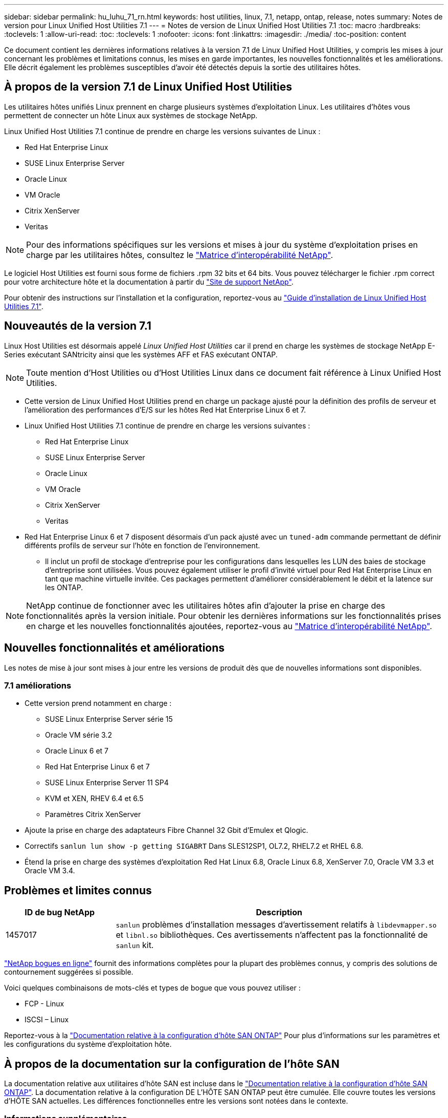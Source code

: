 ---
sidebar: sidebar 
permalink: hu_luhu_71_rn.html 
keywords: host utilities, linux, 7.1, netapp, ontap, release, notes 
summary: Notes de version pour Linux Unified Host Utilities 7.1 
---
= Notes de version de Linux Unified Host Utilities 7.1
:toc: macro
:hardbreaks:
:toclevels: 1
:allow-uri-read: 
:toc: 
:toclevels: 1
:nofooter: 
:icons: font
:linkattrs: 
:imagesdir: ./media/
:toc-position: content


[role="lead"]
Ce document contient les dernières informations relatives à la version 7.1 de Linux Unified Host Utilities, y compris les mises à jour concernant les problèmes et limitations connus, les mises en garde importantes, les nouvelles fonctionnalités et les améliorations. Elle décrit également les problèmes susceptibles d'avoir été détectés depuis la sortie des utilitaires hôtes.



== À propos de la version 7.1 de Linux Unified Host Utilities

Les utilitaires hôtes unifiés Linux prennent en charge plusieurs systèmes d'exploitation Linux. Les utilitaires d'hôtes vous permettent de connecter un hôte Linux aux systèmes de stockage NetApp.

Linux Unified Host Utilities 7.1 continue de prendre en charge les versions suivantes de Linux :

* Red Hat Enterprise Linux
* SUSE Linux Enterprise Server
* Oracle Linux
* VM Oracle
* Citrix XenServer
* Veritas



NOTE: Pour des informations spécifiques sur les versions et mises à jour du système d'exploitation prises en charge par les utilitaires hôtes, consultez le link:https://mysupport.netapp.com/matrix/imt.jsp?components=65623;64703;&solution=1&isHWU&src=IMT["Matrice d'interopérabilité NetApp"^].

Le logiciel Host Utilities est fourni sous forme de fichiers .rpm 32 bits et 64 bits. Vous pouvez télécharger le fichier .rpm correct pour votre architecture hôte et la documentation à partir du link:https://mysupport.netapp.com/site/["Site de support NetApp"^].

Pour obtenir des instructions sur l'installation et la configuration, reportez-vous au link:https://docs.netapp.com/us-en/ontap-sanhost/hu_luhu_71.html["Guide d'installation de Linux Unified Host Utilities 7.1"].



== Nouveautés de la version 7.1

Linux Host Utilities est désormais appelé _Linux Unified Host Utilities_ car il prend en charge les systèmes de stockage NetApp E-Series exécutant SANtricity ainsi que les systèmes AFF et FAS exécutant ONTAP.


NOTE: Toute mention d'Host Utilities ou d'Host Utilities Linux dans ce document fait référence à Linux Unified Host Utilities.

* Cette version de Linux Unified Host Utilities prend en charge un package ajusté pour la définition des profils de serveur et l'amélioration des performances d'E/S sur les hôtes Red Hat Enterprise Linux 6 et 7.
* Linux Unified Host Utilities 7.1 continue de prendre en charge les versions suivantes :
+
** Red Hat Enterprise Linux
** SUSE Linux Enterprise Server
** Oracle Linux
** VM Oracle
** Citrix XenServer
** Veritas


* Red Hat Enterprise Linux 6 et 7 disposent désormais d'un pack ajusté avec un `tuned-adm` commande permettant de définir différents profils de serveur sur l'hôte en fonction de l'environnement.
+
** Il inclut un profil de stockage d'entreprise pour les configurations dans lesquelles les LUN des baies de stockage d'entreprise sont utilisées. Vous pouvez également utiliser le profil d'invité virtuel pour Red Hat Enterprise Linux en tant que machine virtuelle invitée. Ces packages permettent d'améliorer considérablement le débit et la latence sur les ONTAP.





NOTE: NetApp continue de fonctionner avec les utilitaires hôtes afin d'ajouter la prise en charge des fonctionnalités après la version initiale. Pour obtenir les dernières informations sur les fonctionnalités prises en charge et les nouvelles fonctionnalités ajoutées, reportez-vous au link:https://mysupport.netapp.com/matrix/imt.jsp?components=65623;64703;&solution=1&isHWU&src=IMT["Matrice d'interopérabilité NetApp"^].



== Nouvelles fonctionnalités et améliorations

Les notes de mise à jour sont mises à jour entre les versions de produit dès que de nouvelles informations sont disponibles.



=== 7.1 améliorations

* Cette version prend notamment en charge :
+
** SUSE Linux Enterprise Server série 15
** Oracle VM série 3.2
** Oracle Linux 6 et 7
** Red Hat Enterprise Linux 6 et 7
** SUSE Linux Enterprise Server 11 SP4
** KVM et XEN, RHEV 6.4 et 6.5
** Paramètres Citrix XenServer


* Ajoute la prise en charge des adaptateurs Fibre Channel 32 Gbit d'Emulex et Qlogic.
* Correctifs `sanlun lun show -p getting SIGABRT` Dans SLES12SP1, OL7.2, RHEL7.2 et RHEL 6.8.
* Étend la prise en charge des systèmes d'exploitation Red Hat Linux 6.8, Oracle Linux 6.8, XenServer 7.0, Oracle VM 3.3 et Oracle VM 3.4.




== Problèmes et limites connus

[cols="10, 30"]
|===
| ID de bug NetApp | Description 


| 1457017 |  `sanlun` problèmes d'installation messages d'avertissement relatifs à `libdevmapper.so` et `libnl.so` bibliothèques. Ces avertissements n'affectent pas la fonctionnalité de `sanlun` kit. 
|===
link:https://mysupport.netapp.com/site/bugs-online/product["NetApp bogues en ligne"] fournit des informations complètes pour la plupart des problèmes connus, y compris des solutions de contournement suggérées si possible.

Voici quelques combinaisons de mots-clés et types de bogue que vous pouvez utiliser :

* FCP - Linux
* ISCSI – Linux


Reportez-vous à la link:https://docs.netapp.com/us-en/ontap-sanhost/index.html["Documentation relative à la configuration d'hôte SAN ONTAP"] Pour plus d'informations sur les paramètres et les configurations du système d'exploitation hôte.



== À propos de la documentation sur la configuration de l'hôte SAN

La documentation relative aux utilitaires d'hôte SAN est incluse dans le link:https://docs.netapp.com/us-en/ontap-sanhost/index.html["Documentation relative à la configuration d'hôte SAN ONTAP"]. La documentation relative à la configuration DE L'HÔTE SAN ONTAP peut être cumulée. Elle couvre toutes les versions d'HÔTE SAN actuelles. Les différences fonctionnelles entre les versions sont notées dans le contexte.



=== Informations supplémentaires



==== Valeurs par défaut recommandées lors de l'utilisation de pilotes regroupés avec le noyau Linux

Lorsque vous configurez un environnement FC qui utilise les pilotes natifs intégrés au noyau Linux, vous pouvez utiliser les valeurs par défaut des pilotes. Dans les environnements iSCSI où vous utilisez un logiciel de solution iSCSI, vous devez définir manuellement certaines valeurs recommandées en fonction de la version du système d'exploitation que vous utilisez.



== Où trouver la documentation produit et d'autres informations

Vous pouvez accéder à la documentation de tous les produits NetApp et consulter d'autres ressources d'informations sur les produits, notamment des rapports techniques et des livres blancs, sur la page Documentation sur les produits du site NetApp.

.Informations associées
*Configuration et gestion de votre système de stockage ONTAP*

* Le link:https://docs.netapp.com/us-en/ontap/setup-upgrade/index.html["Guide de configuration du logiciel ONTAP"^] Pour votre version de ONTAP
* Le link:https://docs.netapp.com/us-en/ontap/san-management/index.html["Guide d'administration du SAN ONTAP"^] Pour votre version de ONTAP
* Le link:https://library.netapp.com/ecm/ecm_download_file/ECMLP2492508["Notes de version de ONTAP"^] Pour votre version de ONTAP


*Configuration et gestion de votre système de stockage E-Series*

* Guide de configuration et de provisionnement de SANtricity Storage Manager pour Windows Express adapté à votre protocole
* Guide de configuration et de provisionnement de SANtricity Storage Manager pour votre système d'exploitation, votre protocole et votre version de SANtricity.
* Référence d'installation du logiciel SANtricity Storage Manager spécifique pour votre version de SANtricity.
* Le guide du pilote multivoie SANtricity Storage Manager, spécifique à votre version de SANtricity.
* Notes de mise à jour de SANtricity Storage Manager pour votre version de SANtricity.


Voir la link:https://docs.netapp.com/us-en/e-series/index.html["Documentation E-Series"^] Pour accéder à la documentation relative à SANtricity.
